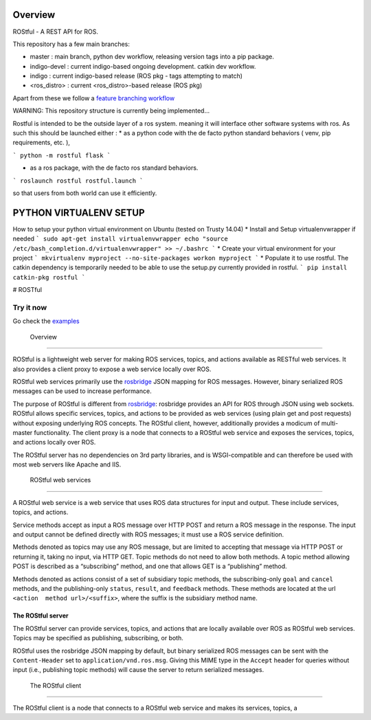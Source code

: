 .. image:: https://travis-ci.org/asmodehn/rostful.svg?branch=indigo-devel
    :target: https://travis-ci.org/asmodehn/rostful

Overview
========

ROStful - A REST API for ROS.

This repository has a few main branches:

- master : main branch, python dev workflow, releasing version tags into a pip package.
- indigo-devel : current indigo-based ongoing development. catkin dev workflow.
- indigo : current indigo-based release (ROS pkg - tags attempting to match)
- <ros_distro> : current <ros_distro>-based release (ROS pkg)

Apart from these we follow a `feature branching workflow <https://www.atlassian.com/git/tutorials/comparing-workflows/feature-branch-workflow>`_

WARNING: This repository structure is currently being implemented...

Rostful is intended to be the outside layer of a ros system. meaning it will interface other software systems with ros.
As such this should be launched either :
* as a python code with the de facto python standard behaviors ( venv, pip requirements, etc. ),

```
python -m rostful flask
```

* as a ros package, with the de facto ros standard behaviors.

```
roslaunch rostful rostful.launch
```

so that users from both world can use it efficiently.


PYTHON VIRTUALENV SETUP
=======================

How to setup your python virtual environment on Ubuntu (tested on Trusty 14.04)
* Install and Setup virtualenvwrapper if needed
```
sudo apt-get install virtualenvwrapper
echo "source /etc/bash_completion.d/virtualenvwrapper" >> ~/.bashrc
```
* Create your virtual environment for your project
```
mkvirtualenv myproject --no-site-packages
workon myproject
```
* Populate it to use rostful. The catkin dependency is temporarily needed to be able to use the setup.py currently provided in rostful.
```
pip install catkin-pkg rostful
```

|Build Status| # ROSTful

Try it now
----------

Go check the `examples`_

 Overview
---------

ROStful is a lightweight web server for making ROS services, topics, and
actions available as RESTful web services. It also provides a client
proxy to expose a web service locally over ROS.

ROStful web services primarily use the `rosbridge`_ JSON mapping for ROS
messages. However, binary serialized ROS messages can be used to
increase performance.

The purpose of ROStful is different from `rosbridge`_: rosbridge
provides an API for ROS through JSON using web sockets. ROStful allows
specific services, topics, and actions to be provided as web services
(using plain get and post requests) without exposing underlying ROS
concepts. The ROStful client, however, additionally provides a modicum
of multi-master functionality. The client proxy is a node that connects
to a ROStful web service and exposes the services, topics, and actions
locally over ROS.

The ROStful server has no dependencies on 3rd party libraries, and is
WSGI-compatible and can therefore be used with most web servers like
Apache and IIS.

 ROStful web services
~~~~~~~~~~~~~~~~~~~~~

A ROStful web service is a web service that uses ROS data structures for
input and output. These include services, topics, and actions.

Service methods accept as input a ROS message over HTTP POST and return
a ROS message in the response. The input and output cannot be defined
directly with ROS messages; it must use a ROS service definition.

Methods denoted as topics may use any ROS message, but are limited to
accepting that message via HTTP POST or returning it, taking no input,
via HTTP GET. Topic methods do not need to allow both methods. A topic
method allowing POST is described as a “subscribing” method, and one
that allows GET is a “publishing” method.

Methods denoted as actions consist of a set of subsidiary topic methods,
the subscribing-only ``goal`` and ``cancel`` methods, and the
publishing-only ``status``, ``result``, and ``feedback`` methods. These
methods are located at the url ``<action  method url>/<suffix>``, where
the suffix is the subsidiary method name.

The ROStful server
~~~~~~~~~~~~~~~~~~

The ROStful server can provide services, topics, and actions that are
locally available over ROS as ROStful web services. Topics may be
specified as publishing, subscribing, or both.

ROStful uses the rosbridge JSON mapping by default, but binary
serialized ROS messages can be sent with the ``Content-Header`` set to
``application/vnd.ros.msg``. Giving this MIME type in the ``Accept``
header for queries without input (i.e., publishing topic methods) will
cause the server to return serialized messages.

 The ROStful client
~~~~~~~~~~~~~~~~~~~

The ROStful client is a node that connects to a ROStful web service and
makes its services, topics, a

.. _examples: https://github.com/asmodehn/rostful/tree/indigo-devel/rostful_examples
.. _rosbridge: http://wiki.ros.org/rosbridge_suite

.. |Build Status| image:: https://travis-ci.org/asmodehn/rostful.svg?branch=indigo-devel
   :target: https://travis-ci.org/asmodehn/rostful